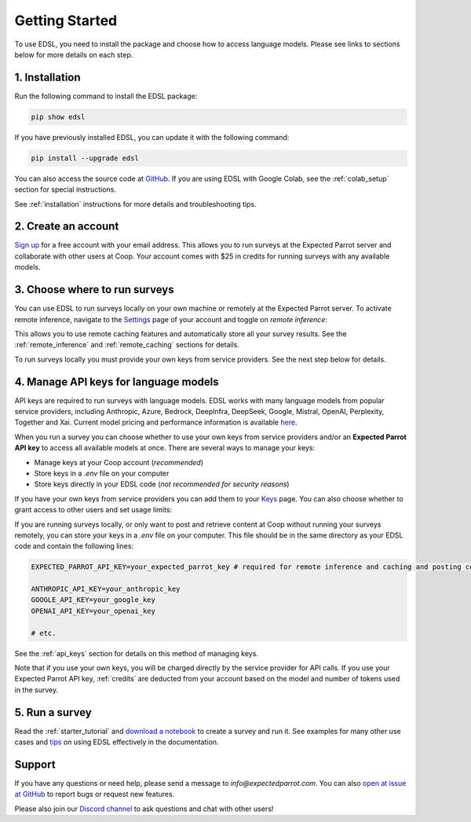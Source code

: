 Getting Started
===============

To use EDSL, you need to install the package and choose how to access language models.
Please see links to sections below for more details on each step.


1. Installation
---------------
   
Run the following command to install the EDSL package:

.. code:: 

   pip show edsl


If you have previously installed EDSL, you can update it with the following command:

.. code:: 

   pip install --upgrade edsl


You can also access the source code at `GitHub <https://github.com/expectedparrot/edsl>`_. If you are using EDSL with Google Colab, see the :ref:`colab_setup` section for special instructions.

See :ref:`installation` instructions for more details and troubleshooting tips. 


2. Create an account
--------------------

`Sign up <https://www.expectedparrot.com/login>`_ for a free account with your email address.
This allows you to run surveys at the Expected Parrot server and collaborate with other users at Coop.
Your account comes with $25 in credits for running surveys with any available models.


3. Choose where to run surveys
------------------------------

You can use EDSL to run surveys locally on your own machine or remotely at the Expected Parrot server.
To activate remote inference, navigate to the `Settings <https://www.expectedparrot.com/home/settings>`_ page of your account and toggle on *remote inference*:

.. image:: static/home-settings.png
   :alt: Toggle on remote inference
   :align: center
   :width: 100%


.. raw:: html

   <br>


This allows you to use remote caching features and automatically store all your survey results.
See the :ref:`remote_inference` and :ref:`remote_caching` sections for details.

To run surveys locally you must provide your own keys from service providers.
See the next step below for details.


4. Manage API keys for language models
--------------------------------------

API keys are required to run surveys with language models.
EDSL works with many language models from popular service providers, including Anthropic, Azure, Bedrock, DeepInfra, DeepSeek, Google, Mistral, OpenAI, Perplexity, Together and Xai.
Current model pricing and performance information is available `here <https://www.expectedparrot.com/getting-started/coop-pricing>`_.

When you run a survey you can choose whether to use your own keys from service providers and/or an **Expected Parrot API key** to access all available models at once.
There are several ways to manage your keys:

* Manage keys at your Coop account (*recommended*)

* Store keys in a `.env` file on your computer

* Store keys directly in your EDSL code (*not recommended for security reasons*)


If you have your own keys from service providers you can add them to your `Keys <https://www.expectedparrot.com/home/keys>`_ page.
You can also choose whether to grant access to other users and set usage limits:

.. image:: static/home-keys.png
   :alt: Keys page view showing stored keys
   :align: center
   :width: 100%


.. raw:: html

   <br>  


.. image:: static/home-keys-add-key.png
   :alt: Keys page view for adding a key
   :width: 100%


.. raw:: html

   <br>


If you are running surveys locally, or only want to post and retrieve content at Coop without running your surveys remotely, you can store your keys in a `.env` file on your computer.
This file should be in the same directory as your EDSL code and contain the following lines:

.. code:: 

   EXPECTED_PARROT_API_KEY=your_expected_parrot_key # required for remote inference and caching and posting content at Coop

   ANTHROPIC_API_KEY=your_anthropic_key
   GOOGLE_API_KEY=your_google_key
   OPENAI_API_KEY=your_openai_key
   
   # etc.


See the :ref:`api_keys` section for details on this method of managing keys.

Note that if you use your own keys, you will be charged directly by the service provider for API calls.
If you use your Expected Parrot API key, :ref:`credits` are deducted from your account based on the model and number of tokens used in the survey.


5. Run a survey
---------------

Read the :ref:`starter_tutorial` and `download a notebook <https://www.expectedparrot.com/content/179b3a78-2505-4568-acd9-c09d18953288>`_ to create a survey and run it.
See examples for many other use cases and `tips <https://docs.expectedparrot.com/en/latest/checklist.html>`_ on using EDSL effectively in the documentation.



Support
-------

If you have any questions or need help, please send a message to `info@expectedparrot.com`.
You can also `open at issue at GitHub <https://github.com/expectedparrot/edsl/issues/new?template=Blank+issue>`_ to report bugs or request new features.

Please also join our `Discord channel <https://discord.com/invite/mxAYkjfy9m>`_ to ask questions and chat with other users!
